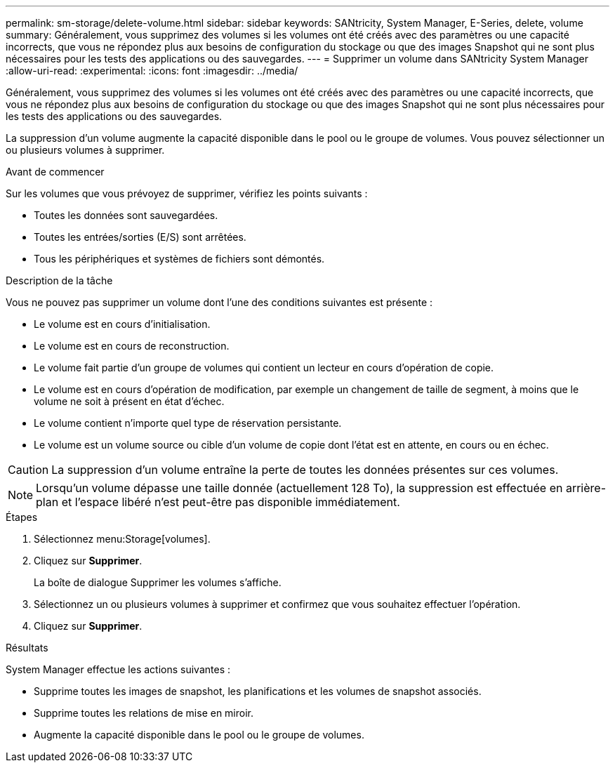 ---
permalink: sm-storage/delete-volume.html 
sidebar: sidebar 
keywords: SANtricity, System Manager, E-Series, delete, volume 
summary: Généralement, vous supprimez des volumes si les volumes ont été créés avec des paramètres ou une capacité incorrects, que vous ne répondez plus aux besoins de configuration du stockage ou que des images Snapshot qui ne sont plus nécessaires pour les tests des applications ou des sauvegardes. 
---
= Supprimer un volume dans SANtricity System Manager
:allow-uri-read: 
:experimental: 
:icons: font
:imagesdir: ../media/


[role="lead"]
Généralement, vous supprimez des volumes si les volumes ont été créés avec des paramètres ou une capacité incorrects, que vous ne répondez plus aux besoins de configuration du stockage ou que des images Snapshot qui ne sont plus nécessaires pour les tests des applications ou des sauvegardes.

La suppression d'un volume augmente la capacité disponible dans le pool ou le groupe de volumes. Vous pouvez sélectionner un ou plusieurs volumes à supprimer.

.Avant de commencer
Sur les volumes que vous prévoyez de supprimer, vérifiez les points suivants :

* Toutes les données sont sauvegardées.
* Toutes les entrées/sorties (E/S) sont arrêtées.
* Tous les périphériques et systèmes de fichiers sont démontés.


.Description de la tâche
Vous ne pouvez pas supprimer un volume dont l'une des conditions suivantes est présente :

* Le volume est en cours d'initialisation.
* Le volume est en cours de reconstruction.
* Le volume fait partie d'un groupe de volumes qui contient un lecteur en cours d'opération de copie.
* Le volume est en cours d'opération de modification, par exemple un changement de taille de segment, à moins que le volume ne soit à présent en état d'échec.
* Le volume contient n'importe quel type de réservation persistante.
* Le volume est un volume source ou cible d'un volume de copie dont l'état est en attente, en cours ou en échec.


[CAUTION]
====
La suppression d'un volume entraîne la perte de toutes les données présentes sur ces volumes.

====
[NOTE]
====
Lorsqu'un volume dépasse une taille donnée (actuellement 128 To), la suppression est effectuée en arrière-plan et l'espace libéré n'est peut-être pas disponible immédiatement.

====
.Étapes
. Sélectionnez menu:Storage[volumes].
. Cliquez sur *Supprimer*.
+
La boîte de dialogue Supprimer les volumes s'affiche.

. Sélectionnez un ou plusieurs volumes à supprimer et confirmez que vous souhaitez effectuer l'opération.
. Cliquez sur *Supprimer*.


.Résultats
System Manager effectue les actions suivantes :

* Supprime toutes les images de snapshot, les planifications et les volumes de snapshot associés.
* Supprime toutes les relations de mise en miroir.
* Augmente la capacité disponible dans le pool ou le groupe de volumes.

